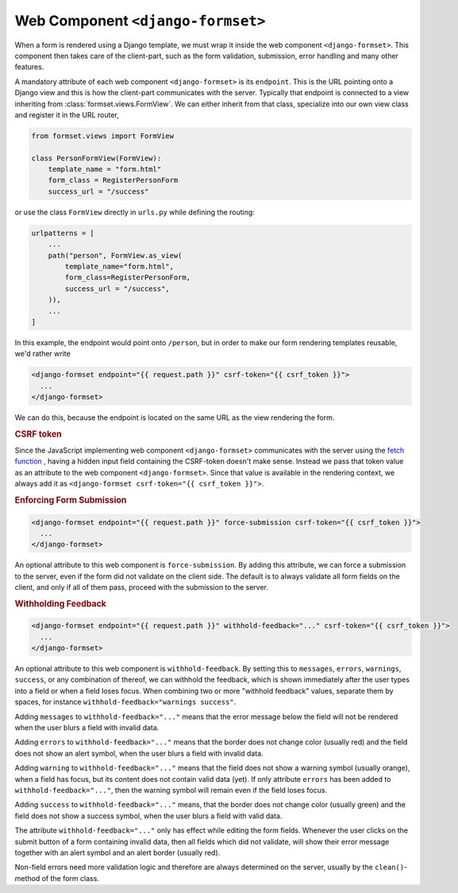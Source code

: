 .. _django-formset:

==================================
Web Component ``<django-formset>``
==================================

When a form is rendered using a Django template, we must wrap it inside the web component
``<django-formset>``. This component then takes care of the client-part, such as the form
validation, submission, error handling and many other features.

A mandatory attribute of each web component ``<django-formset>`` is its ``endpoint``. This is the
URL pointing onto a Django view and this is how the client-part communicates with the server.
Typically that endpoint is connected to a view inheriting from :class:`formset.views.FormView`. We
can either inherit from that class, specialize into our own view class and register it in the URL
router,

.. code-block:: python

	from formset.views import FormView
	
	class PersonFormView(FormView):
	    template_name = "form.html"
	    form_class = RegisterPersonForm
	    success_url = "/success"

or use the class ``FormView`` directly in ``urls.py`` while defining the routing:

.. code-block:: python

	urlpatterns = [
	    ...
	    path("person", FormView.as_view(
	        template_name="form.html",
	        form_class=RegisterPersonForm,
	        success_url = "/success",
	    )),
	    ...
	]

In this example, the endpoint would point onto ``/person``, but in order to make our form
rendering templates reusable, we'd rather write

.. code-block:: django

	<django-formset endpoint="{{ request.path }}" csrf-token="{{ csrf_token }}">
	  ...
	</django-formset>

We can do this, because the endpoint is located on the same URL as the view rendering the form.

.. rubric:: CSRF token

Since the JavaScript implementing web component ``<django-formset>`` communicates with the server
using the `fetch function`_ , having a hidden input field containing the CSRF-token doesn't make
sense. Instead we pass that token value as an attribute to the web component ``<django-formset>``.
Since that value is available in the rendering context, we always add it as
``<django-formset csrf-token="{{ csrf_token }}">``.

.. _fetch function: https://developer.mozilla.org/en-US/docs/Web/API/fetch

.. rubric:: Enforcing Form Submission

.. code-block:: django

	<django-formset endpoint="{{ request.path }}" force-submission csrf-token="{{ csrf_token }}">
	  ...
	</django-formset>

An optional attribute to this web component is ``force-submission``. By adding this attribute, we can
force a submission to the server, even if the form did not validate on the client side. The default
is to always validate all form fields on the client, and only if all of them pass, proceed with
the submission to the server.


.. rubric:: Withholding Feedback

.. code-block:: django

	<django-formset endpoint="{{ request.path }}" withhold-feedback="..." csrf-token="{{ csrf_token }}">
	  ...
	</django-formset>

An optional attribute to this web component is ``withhold-feedback``. By setting this to
``messages``, ``errors``, ``warnings``, ``success``, or any combination of thereof, we can withhold
the feedback, which is shown immediately after the user types into a field or when a field loses
focus. When combining two or more "withhold feedback" values, separate them by spaces, for instance 
``withhold-feedback="warnings success"``.

Adding ``messages`` to ``withhold-feedback="..."`` means that the error message below the field
will not be rendered when the user blurs a field with invalid data. 

Adding ``errors`` to ``withhold-feedback="..."`` means that the border does not change color
(usually red) and the field does not show an alert symbol, when the user blurs a field with invalid
data.

Adding ``warning`` to ``withhold-feedback="..."`` means that the field does not show a warning
symbol (usually orange), when a field has focus, but its content does not contain valid data (yet).
If only attribute ``errors`` has been added to ``withhold-feedback="..."``, then the warning symbol
will remain even if the field loses focus.

Adding ``success`` to ``withhold-feedback="..."`` means, that the border does not change color
(usually green) and the field does not show a success symbol, when the user blurs a field with
valid data.

The attribute ``withhold-feedback="..."`` only has effect while editing the form fields. Whenever
the user clicks on the submit button of a form containing invalid data, then all fields which
did not validate, will show their error message together with an alert symbol and an alert border
(usually red).

Non-field errors need more validation logic and therefore are always determined on the server,
usually by the ``clean()``-method of the form class.
